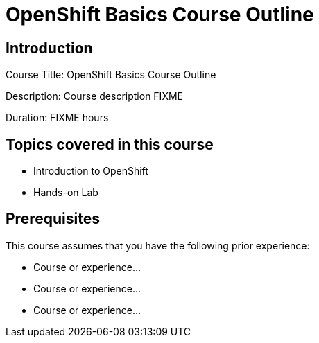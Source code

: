 =  OpenShift Basics Course Outline
:navtitle: Home

== Introduction

Course Title:  OpenShift Basics Course Outline

Description:
Course description FIXME

Duration: FIXME hours

== Topics covered in this course


*  Introduction to OpenShift

*  Hands-on Lab



== Prerequisites

This course assumes that you have the following prior experience:

* Course or experience...
* Course or experience...
* Course or experience...